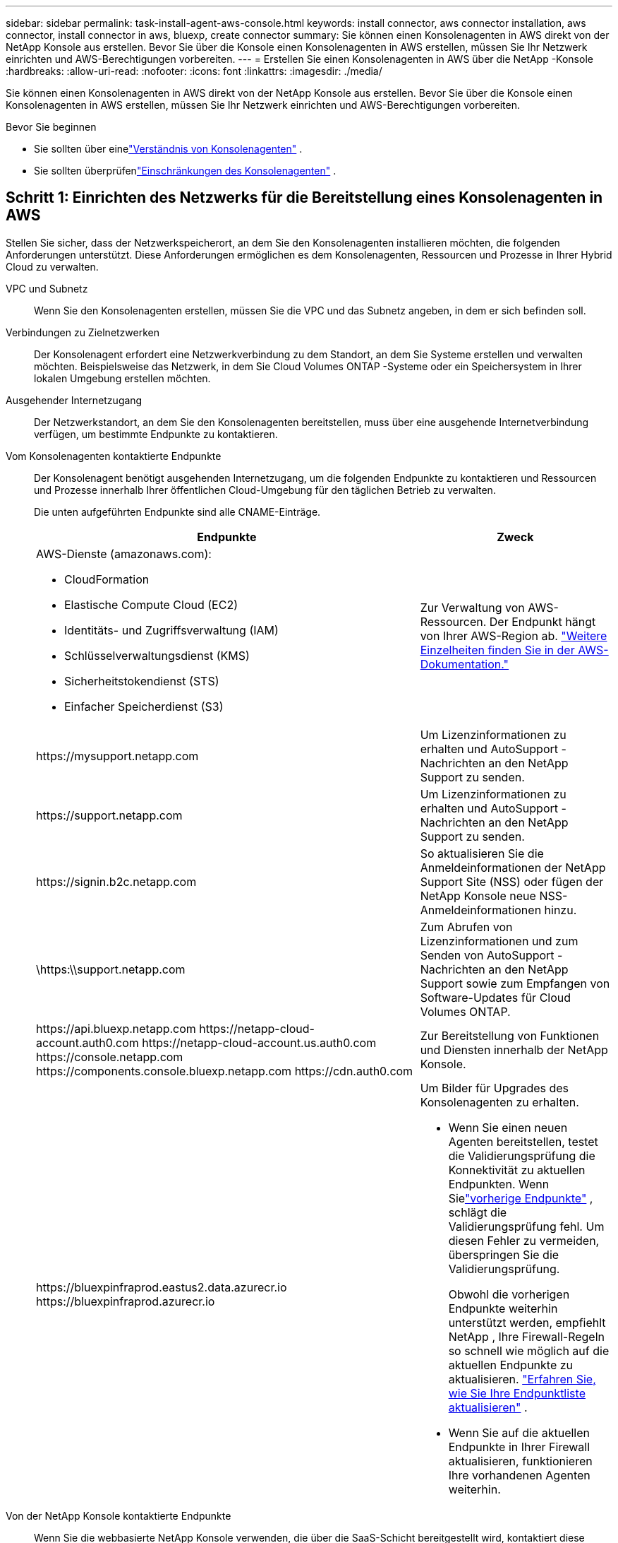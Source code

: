 ---
sidebar: sidebar 
permalink: task-install-agent-aws-console.html 
keywords: install connector, aws connector installation, aws connector, install connector in aws, bluexp, create connector 
summary: Sie können einen Konsolenagenten in AWS direkt von der NetApp Konsole aus erstellen.  Bevor Sie über die Konsole einen Konsolenagenten in AWS erstellen, müssen Sie Ihr Netzwerk einrichten und AWS-Berechtigungen vorbereiten. 
---
= Erstellen Sie einen Konsolenagenten in AWS über die NetApp -Konsole
:hardbreaks:
:allow-uri-read: 
:nofooter: 
:icons: font
:linkattrs: 
:imagesdir: ./media/


[role="lead"]
Sie können einen Konsolenagenten in AWS direkt von der NetApp Konsole aus erstellen.  Bevor Sie über die Konsole einen Konsolenagenten in AWS erstellen, müssen Sie Ihr Netzwerk einrichten und AWS-Berechtigungen vorbereiten.

.Bevor Sie beginnen
* Sie sollten über einelink:concept-agents.html["Verständnis von Konsolenagenten"] .
* Sie sollten überprüfenlink:reference-limitations.html["Einschränkungen des Konsolenagenten"] .




== Schritt 1: Einrichten des Netzwerks für die Bereitstellung eines Konsolenagenten in AWS

Stellen Sie sicher, dass der Netzwerkspeicherort, an dem Sie den Konsolenagenten installieren möchten, die folgenden Anforderungen unterstützt.  Diese Anforderungen ermöglichen es dem Konsolenagenten, Ressourcen und Prozesse in Ihrer Hybrid Cloud zu verwalten.

VPC und Subnetz:: Wenn Sie den Konsolenagenten erstellen, müssen Sie die VPC und das Subnetz angeben, in dem er sich befinden soll.


Verbindungen zu Zielnetzwerken:: Der Konsolenagent erfordert eine Netzwerkverbindung zu dem Standort, an dem Sie Systeme erstellen und verwalten möchten.  Beispielsweise das Netzwerk, in dem Sie Cloud Volumes ONTAP -Systeme oder ein Speichersystem in Ihrer lokalen Umgebung erstellen möchten.


Ausgehender Internetzugang:: Der Netzwerkstandort, an dem Sie den Konsolenagenten bereitstellen, muss über eine ausgehende Internetverbindung verfügen, um bestimmte Endpunkte zu kontaktieren.


Vom Konsolenagenten kontaktierte Endpunkte:: Der Konsolenagent benötigt ausgehenden Internetzugang, um die folgenden Endpunkte zu kontaktieren und Ressourcen und Prozesse innerhalb Ihrer öffentlichen Cloud-Umgebung für den täglichen Betrieb zu verwalten.
+
--
Die unten aufgeführten Endpunkte sind alle CNAME-Einträge.

[cols="2a,1a"]
|===
| Endpunkte | Zweck 


 a| 
AWS-Dienste (amazonaws.com):

* CloudFormation
* Elastische Compute Cloud (EC2)
* Identitäts- und Zugriffsverwaltung (IAM)
* Schlüsselverwaltungsdienst (KMS)
* Sicherheitstokendienst (STS)
* Einfacher Speicherdienst (S3)

 a| 
Zur Verwaltung von AWS-Ressourcen.  Der Endpunkt hängt von Ihrer AWS-Region ab. https://docs.aws.amazon.com/general/latest/gr/rande.html["Weitere Einzelheiten finden Sie in der AWS-Dokumentation."^]



 a| 
\https://mysupport.netapp.com
 a| 
Um Lizenzinformationen zu erhalten und AutoSupport -Nachrichten an den NetApp Support zu senden.



 a| 
\https://support.netapp.com
 a| 
Um Lizenzinformationen zu erhalten und AutoSupport -Nachrichten an den NetApp Support zu senden.



 a| 
\https://signin.b2c.netapp.com
 a| 
So aktualisieren Sie die Anmeldeinformationen der NetApp Support Site (NSS) oder fügen der NetApp Konsole neue NSS-Anmeldeinformationen hinzu.



 a| 
\https:\\support.netapp.com
 a| 
Zum Abrufen von Lizenzinformationen und zum Senden von AutoSupport -Nachrichten an den NetApp Support sowie zum Empfangen von Software-Updates für Cloud Volumes ONTAP.



 a| 
\https://api.bluexp.netapp.com \https://netapp-cloud-account.auth0.com \https://netapp-cloud-account.us.auth0.com \https://console.netapp.com \https://components.console.bluexp.netapp.com \https://cdn.auth0.com
 a| 
Zur Bereitstellung von Funktionen und Diensten innerhalb der NetApp Konsole.



 a| 
\https://bluexpinfraprod.eastus2.data.azurecr.io \https://bluexpinfraprod.azurecr.io
 a| 
Um Bilder für Upgrades des Konsolenagenten zu erhalten.

* Wenn Sie einen neuen Agenten bereitstellen, testet die Validierungsprüfung die Konnektivität zu aktuellen Endpunkten.  Wenn Sielink:link:reference-networking-saas-console-previous.html["vorherige Endpunkte"] , schlägt die Validierungsprüfung fehl.  Um diesen Fehler zu vermeiden, überspringen Sie die Validierungsprüfung.
+
Obwohl die vorherigen Endpunkte weiterhin unterstützt werden, empfiehlt NetApp , Ihre Firewall-Regeln so schnell wie möglich auf die aktuellen Endpunkte zu aktualisieren. link:reference-networking-saas-console-previous.html#update-endpoint-list["Erfahren Sie, wie Sie Ihre Endpunktliste aktualisieren"] .

* Wenn Sie auf die aktuellen Endpunkte in Ihrer Firewall aktualisieren, funktionieren Ihre vorhandenen Agenten weiterhin.


|===
--


Von der NetApp Konsole kontaktierte Endpunkte:: Wenn Sie die webbasierte NetApp Konsole verwenden, die über die SaaS-Schicht bereitgestellt wird, kontaktiert diese mehrere Endpunkte, um Datenverwaltungsaufgaben abzuschließen.  Dazu gehören Endpunkte, die kontaktiert werden, um den Konsolenagenten von der Konsole aus bereitzustellen.
+
--
link:reference-networking-saas-console.html["Zeigen Sie die Liste der von der NetApp Konsole kontaktierten Endpunkte an"] .

--


Proxyserver:: NetApp unterstützt sowohl explizite als auch transparente Proxy-Konfigurationen.  Wenn Sie einen transparenten Proxy verwenden, müssen Sie nur das Zertifikat für den Proxyserver angeben.  Wenn Sie einen expliziten Proxy verwenden, benötigen Sie auch die IP-Adresse und die Anmeldeinformationen.
+
--
* IP-Adresse
* Anmeldeinformationen
* HTTPS-Zertifikat


--


Häfen:: Es gibt keinen eingehenden Datenverkehr zum Konsolenagenten, es sei denn, Sie initiieren ihn oder er wird als Proxy zum Senden von AutoSupport Nachrichten von Cloud Volumes ONTAP an den NetApp Support verwendet.
+
--
* HTTP (80) und HTTPS (443) ermöglichen den Zugriff auf die lokale Benutzeroberfläche, die Sie in seltenen Fällen verwenden werden.
* SSH (22) wird nur benötigt, wenn Sie zur Fehlerbehebung eine Verbindung zum Host herstellen müssen.
* Eingehende Verbindungen über Port 3128 sind erforderlich, wenn Sie Cloud Volumes ONTAP -Systeme in einem Subnetz bereitstellen, in dem keine ausgehende Internetverbindung verfügbar ist.
+
Wenn Cloud Volumes ONTAP -Systeme keine ausgehende Internetverbindung zum Senden von AutoSupport Nachrichten haben, konfiguriert die Konsole diese Systeme automatisch für die Verwendung eines Proxyservers, der im Konsolenagenten enthalten ist.  Die einzige Voraussetzung besteht darin, sicherzustellen, dass die Sicherheitsgruppe des Konsolenagenten eingehende Verbindungen über Port 3128 zulässt.  Sie müssen diesen Port öffnen, nachdem Sie den Konsolenagenten bereitgestellt haben.



--


Aktivieren von NTP:: Wenn Sie NetApp Data Classification zum Scannen Ihrer Unternehmensdatenquellen verwenden möchten, sollten Sie sowohl auf dem Konsolenagenten als auch auf dem NetApp Data Classification-System einen Network Time Protocol (NTP)-Dienst aktivieren, damit die Zeit zwischen den Systemen synchronisiert wird. https://docs.netapp.com/us-en/data-services-data-classification/concept-cloud-compliance.html["Erfahren Sie mehr über die NetApp Datenklassifizierung"^]
+
--
Sie müssen diese Netzwerkanforderung implementieren, nachdem Sie den Konsolenagenten erstellt haben.

--




== Schritt 2: AWS-Berechtigungen für den Konsolenagenten einrichten

Die Konsole muss sich bei AWS authentifizieren, bevor sie die Konsolen-Agent-Instanz in Ihrem VPC bereitstellen kann.  Sie können eine dieser Authentifizierungsmethoden auswählen:

* Lassen Sie die Konsole eine IAM-Rolle übernehmen, die über die erforderlichen Berechtigungen verfügt
* Geben Sie einen AWS-Zugriffsschlüssel und einen geheimen Schlüssel für einen IAM-Benutzer an, der über die erforderlichen Berechtigungen verfügt.


Bei beiden Optionen besteht der erste Schritt darin, eine IAM-Richtlinie zu erstellen.  Diese Richtlinie enthält nur die Berechtigungen, die zum Starten der Konsolen-Agent-Instanz in AWS von der Konsole aus erforderlich sind.

Bei Bedarf können Sie die IAM-Richtlinie einschränken, indem Sie die IAM `Condition` Element. https://docs.aws.amazon.com/IAM/latest/UserGuide/reference_policies_elements_condition.html["AWS-Dokumentation: Bedingungselement"^]

.Schritte
. Gehen Sie zur AWS IAM-Konsole.
. Wählen Sie *Richtlinien > Richtlinie erstellen*.
. Wählen Sie *JSON*.
. Kopieren Sie die folgende Richtlinie und fügen Sie sie ein:
+
Diese Richtlinie enthält nur die Berechtigungen, die zum Starten der Konsolen-Agent-Instanz in AWS von der Konsole aus erforderlich sind.  Wenn die Konsole den Konsolenagenten erstellt, wendet sie einen neuen Satz von Berechtigungen auf die Konsolenagenteninstanz an, der es dem Konsolenagenten ermöglicht, AWS-Ressourcen zu verwalten. link:reference-permissions-aws.html["Anzeigen der für die Konsolen-Agenteninstanz selbst erforderlichen Berechtigungen"] .

+
[source, json]
----
{
  "Version": "2012-10-17",
  "Statement": [
    {
      "Effect": "Allow",
      "Action": [
        "iam:CreateRole",
        "iam:DeleteRole",
        "iam:PutRolePolicy",
        "iam:CreateInstanceProfile",
        "iam:DeleteRolePolicy",
        "iam:AddRoleToInstanceProfile",
        "iam:RemoveRoleFromInstanceProfile",
        "iam:DeleteInstanceProfile",
        "iam:PassRole",
        "iam:ListRoles",
        "ec2:DescribeInstanceStatus",
        "ec2:RunInstances",
        "ec2:ModifyInstanceAttribute",
        "ec2:CreateSecurityGroup",
        "ec2:DeleteSecurityGroup",
        "ec2:DescribeSecurityGroups",
        "ec2:RevokeSecurityGroupEgress",
        "ec2:AuthorizeSecurityGroupEgress",
        "ec2:AuthorizeSecurityGroupIngress",
        "ec2:RevokeSecurityGroupIngress",
        "ec2:CreateNetworkInterface",
        "ec2:DescribeNetworkInterfaces",
        "ec2:DeleteNetworkInterface",
        "ec2:ModifyNetworkInterfaceAttribute",
        "ec2:DescribeSubnets",
        "ec2:DescribeVpcs",
        "ec2:DescribeDhcpOptions",
        "ec2:DescribeKeyPairs",
        "ec2:DescribeRegions",
        "ec2:DescribeInstances",
        "ec2:CreateTags",
        "ec2:DescribeImages",
        "ec2:DescribeAvailabilityZones",
        "ec2:DescribeLaunchTemplates",
        "ec2:CreateLaunchTemplate",
        "cloudformation:CreateStack",
        "cloudformation:DeleteStack",
        "cloudformation:DescribeStacks",
        "cloudformation:DescribeStackEvents",
        "cloudformation:ValidateTemplate",
        "ec2:AssociateIamInstanceProfile",
        "ec2:DescribeIamInstanceProfileAssociations",
        "ec2:DisassociateIamInstanceProfile",
        "iam:GetRole",
        "iam:TagRole",
        "kms:ListAliases",
        "cloudformation:ListStacks"
      ],
      "Resource": "*"
    },
    {
      "Effect": "Allow",
      "Action": [
        "ec2:TerminateInstances"
      ],
      "Condition": {
        "StringLike": {
          "ec2:ResourceTag/OCCMInstance": "*"
        }
      },
      "Resource": [
        "arn:aws:ec2:*:*:instance/*"
      ]
    }
  ]
}
----
. Wählen Sie *Weiter* und fügen Sie bei Bedarf Tags hinzu.
. Wählen Sie *Weiter* und geben Sie einen Namen und eine Beschreibung ein.
. Wählen Sie *Richtlinie erstellen*.
. Hängen Sie die Richtlinie entweder an eine IAM-Rolle an, die die Konsole übernehmen kann, oder an einen IAM-Benutzer, damit Sie der Konsole Zugriffsschlüssel bereitstellen können:
+
** (Option 1) Richten Sie eine IAM-Rolle ein, die die Konsole übernehmen kann:
+
... Gehen Sie zur AWS IAM-Konsole im Zielkonto.
... Wählen Sie unter „Zugriffsverwaltung“ *Rollen > Rolle erstellen* und befolgen Sie die Schritte zum Erstellen der Rolle.
... Wählen Sie unter *Vertrauenswürdiger Entitätstyp* *AWS-Konto* aus.
... Wählen Sie *Ein anderes AWS-Konto* und geben Sie die ID des Console SaaS-Kontos ein: 952013314444
... Wählen Sie die Richtlinie aus, die Sie im vorherigen Abschnitt erstellt haben.
... Nachdem Sie die Rolle erstellt haben, kopieren Sie die Rollen-ARN, damit Sie sie beim Erstellen des Konsolen-Agenten in die Konsole einfügen können.


** (Option 2) Richten Sie Berechtigungen für einen IAM-Benutzer ein, damit Sie der Konsole Zugriffsschlüssel bereitstellen können:
+
... Wählen Sie in der AWS IAM-Konsole *Benutzer* und dann den Benutzernamen aus.
... Wählen Sie *Berechtigungen hinzufügen > Vorhandene Richtlinien direkt anhängen*.
... Wählen Sie die von Ihnen erstellte Richtlinie aus.
... Wählen Sie *Weiter* und dann *Berechtigungen hinzufügen*.
... Stellen Sie sicher, dass Sie den Zugriffsschlüssel und den geheimen Schlüssel für den IAM-Benutzer haben.






.Ergebnis
Sie sollten jetzt über eine IAM-Rolle mit den erforderlichen Berechtigungen oder einen IAM-Benutzer mit den erforderlichen Berechtigungen verfügen.  Wenn Sie den Konsolenagenten aus der Konsole erstellen, können Sie Informationen zur Rolle oder zu Zugriffsschlüsseln angeben.



== Schritt 3: Erstellen des Konsolenagenten

Erstellen Sie den Konsolenagenten direkt von der webbasierten Konsole aus.

.Informationen zu diesem Vorgang
* Durch Erstellen des Konsolenagenten aus der Konsole wird eine EC2-Instanz in AWS mithilfe einer Standardkonfiguration bereitgestellt. Wechseln Sie nach dem Erstellen des Konsolenagenten nicht zu einer kleineren EC2-Instance mit weniger CPUs oder weniger RAM. link:reference-agent-default-config.html["Erfahren Sie mehr über die Standardkonfiguration für den Konsolenagenten"] .
* Wenn die Konsole den Konsolenagenten erstellt, erstellt sie eine IAM-Rolle und ein Instanzprofil für die Instanz.  Diese Rolle umfasst Berechtigungen, die es dem Konsolenagenten ermöglichen, AWS-Ressourcen zu verwalten.  Stellen Sie sicher, dass die Rolle aktualisiert wird, wenn in zukünftigen Versionen neue Berechtigungen hinzugefügt werden. link:reference-permissions-aws.html["Erfahren Sie mehr über die IAM-Richtlinie für den Konsolenagenten"] .


.Bevor Sie beginnen
Folgendes sollten Sie haben:

* Eine AWS-Authentifizierungsmethode: entweder eine IAM-Rolle oder Zugriffsschlüssel für einen IAM-Benutzer mit den erforderlichen Berechtigungen.
* Eine VPC und ein Subnetz, das die Netzwerkanforderungen erfüllt.
* Ein Schlüsselpaar für die EC2-Instanz.
* Details zu einem Proxyserver, falls für den Internetzugriff vom Konsolenagenten ein Proxy erforderlich ist.
* Aufstellenlink:#networking-aws-agent["Netzwerkanforderungen"] .
* Aufstellenlink:#aws-permissions-agent["AWS-Berechtigungen"] .


.Schritte
. Wählen Sie *Administration > Agenten*.
. Wählen Sie auf der Seite *Übersicht* *Agent bereitstellen > AWS*
. Befolgen Sie die Schritte im Assistenten, um den Konsolenagenten zu erstellen:
. Auf der Seite *Einführung* erhalten Sie einen Überblick über den Prozess
. Geben Sie auf der Seite *AWS-Anmeldeinformationen* Ihre AWS-Region an und wählen Sie dann eine Authentifizierungsmethode aus. Dabei kann es sich entweder um eine IAM-Rolle handeln, die die Konsole übernehmen kann, oder um einen AWS-Zugriffsschlüssel und einen geheimen Schlüssel.
+

TIP: Wenn Sie „Rolle übernehmen“ wählen, können Sie den ersten Satz Anmeldeinformationen über den Bereitstellungsassistenten des Konsolenagenten erstellen.  Alle zusätzlichen Anmeldeinformationen müssen auf der Seite „Anmeldeinformationen“ erstellt werden.  Sie stehen dann im Assistenten in einer Dropdown-Liste zur Verfügung. link:task-adding-aws-accounts.html["Erfahren Sie, wie Sie zusätzliche Anmeldeinformationen hinzufügen"] .

. Geben Sie auf der Seite *Details* Details zum Konsolenagenten an.
+
** Geben Sie einen Namen für die Instanz ein.
** Fügen Sie der Instanz benutzerdefinierte Tags (Metadaten) hinzu.
** Wählen Sie, ob die Konsole eine neue Rolle mit den erforderlichen Berechtigungen erstellen soll oder ob Sie eine vorhandene Rolle auswählen möchten, die Sie mitlink:reference-permissions-aws.html["die erforderlichen Berechtigungen"] .
** Wählen Sie, ob Sie die EBS-Festplatten des Konsolen-Agenten verschlüsseln möchten.  Sie haben die Möglichkeit, den Standardverschlüsselungsschlüssel oder einen benutzerdefinierten Schlüssel zu verwenden.


. Geben Sie auf der Seite *Netzwerk* eine VPC, ein Subnetz und ein Schlüsselpaar für die Instanz an, wählen Sie, ob eine öffentliche IP-Adresse aktiviert werden soll, und geben Sie optional eine Proxy-Konfiguration an.
+
Stellen Sie sicher, dass Sie über das richtige Schlüsselpaar für den Zugriff auf die virtuelle Maschine des Konsolenagenten verfügen.  Ohne Schlüsselpaar ist ein Zugriff nicht möglich.

. Wählen Sie auf der Seite *Sicherheitsgruppe* aus, ob Sie eine neue Sicherheitsgruppe erstellen oder eine vorhandene Sicherheitsgruppe auswählen möchten, die die erforderlichen eingehenden und ausgehenden Regeln zulässt.
+
link:reference-ports-aws.html["Sicherheitsgruppenregeln für AWS anzeigen"] .

. Überprüfen Sie Ihre Auswahl, um sicherzustellen, dass Ihre Einrichtung korrekt ist.
+
.. Das Kontrollkästchen *Agentenkonfiguration validieren* ist standardmäßig aktiviert, damit die Konsole bei der Bereitstellung die Anforderungen an die Netzwerkkonnektivität validiert.  Wenn die Bereitstellung des Agenten durch die Konsole fehlschlägt, wird ein Bericht bereitgestellt, der Sie bei der Fehlerbehebung unterstützt.  Wenn die Bereitstellung erfolgreich ist, wird kein Bericht bereitgestellt.


+
[]
====
Wenn Sie immer noch dielink:reference-networking-saas-console-previous.html["vorherige Endpunkte"] für Agent-Upgrades verwendet wird, schlägt die Validierung mit einem Fehler fehl.  Um dies zu vermeiden, deaktivieren Sie das Kontrollkästchen, um die Validierungsprüfung zu überspringen.

====
. Wählen Sie *Hinzufügen*.
+
Die Konsole bereitet die Instanz in etwa 10 Minuten vor.  Bleiben Sie auf der Seite, bis der Vorgang abgeschlossen ist.



.Ergebnis
Nachdem der Vorgang abgeschlossen ist, steht der Konsolenagent für die Verwendung über die Konsole zur Verfügung.


NOTE: Wenn die Bereitstellung fehlschlägt, können Sie einen Bericht und Protokolle von der Konsole herunterladen, die Ihnen bei der Behebung der Probleme helfen.link:task-troubleshoot-agent.html#troubleshoot-installation["Erfahren Sie, wie Sie Installationsprobleme beheben."]

Wenn Sie Amazon S3-Buckets im selben AWS-Konto haben, in dem Sie den Konsolenagenten erstellt haben, wird auf der Seite *Systeme* automatisch eine Amazon S3-Arbeitsumgebung angezeigt. https://docs.netapp.com/us-en/storage-management-s3-storage/index.html["Erfahren Sie, wie Sie S3-Buckets über die NetApp Konsole verwalten"^]
